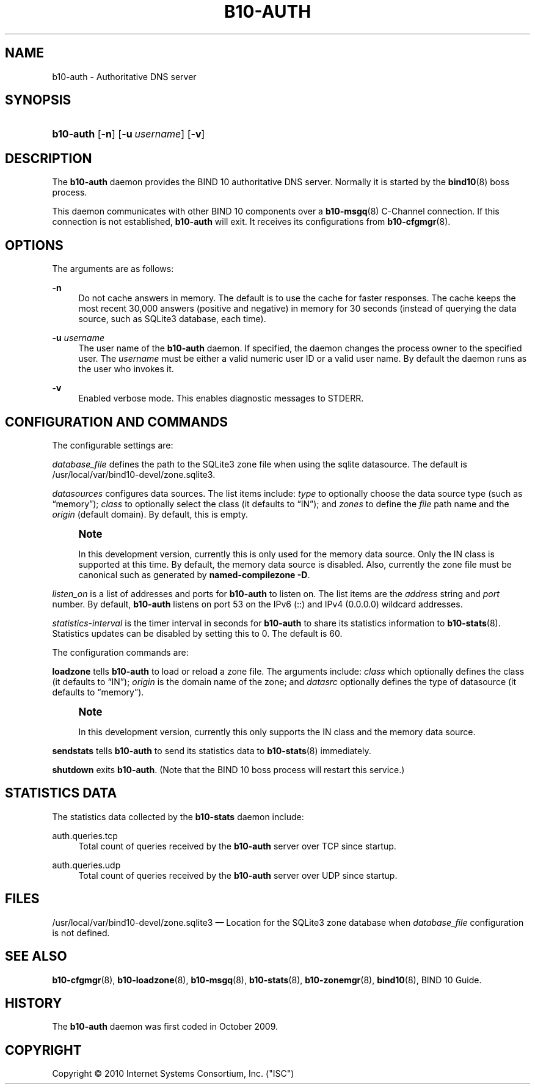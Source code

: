 '\" t
.\"     Title: b10-auth
.\"    Author: [FIXME: author] [see http://docbook.sf.net/el/author]
.\" Generator: DocBook XSL Stylesheets v1.75.2 <http://docbook.sf.net/>
.\"      Date: August 11, 2011
.\"    Manual: BIND10
.\"    Source: BIND10
.\"  Language: English
.\"
.TH "B10\-AUTH" "8" "August 11, 2011" "BIND10" "BIND10"
.\" -----------------------------------------------------------------
.\" * set default formatting
.\" -----------------------------------------------------------------
.\" disable hyphenation
.nh
.\" disable justification (adjust text to left margin only)
.ad l
.\" -----------------------------------------------------------------
.\" * MAIN CONTENT STARTS HERE *
.\" -----------------------------------------------------------------
.SH "NAME"
b10-auth \- Authoritative DNS server
.SH "SYNOPSIS"
.HP \w'\fBb10\-auth\fR\ 'u
\fBb10\-auth\fR [\fB\-n\fR] [\fB\-u\ \fR\fB\fIusername\fR\fR] [\fB\-v\fR]
.SH "DESCRIPTION"
.PP
The
\fBb10\-auth\fR
daemon provides the BIND 10 authoritative DNS server\&. Normally it is started by the
\fBbind10\fR(8)
boss process\&.
.PP
This daemon communicates with other BIND 10 components over a
\fBb10-msgq\fR(8)
C\-Channel connection\&. If this connection is not established,
\fBb10\-auth\fR
will exit\&.
It receives its configurations from
\fBb10-cfgmgr\fR(8)\&.
.SH "OPTIONS"
.PP
The arguments are as follows:
.PP
\fB\-n\fR
.RS 4
Do not cache answers in memory\&. The default is to use the cache for faster responses\&. The cache keeps the most recent 30,000 answers (positive and negative) in memory for 30 seconds (instead of querying the data source, such as SQLite3 database, each time)\&.
.RE
.PP
\fB\-u \fR\fB\fIusername\fR\fR
.RS 4
The user name of the
\fBb10\-auth\fR
daemon\&. If specified, the daemon changes the process owner to the specified user\&. The
\fIusername\fR
must be either a valid numeric user ID or a valid user name\&. By default the daemon runs as the user who invokes it\&.
.RE
.PP
\fB\-v\fR
.RS 4
Enabled verbose mode\&. This enables diagnostic messages to STDERR\&.
.RE
.SH "CONFIGURATION AND COMMANDS"
.PP
The configurable settings are:
.PP

\fIdatabase_file\fR
defines the path to the SQLite3 zone file when using the sqlite datasource\&. The default is
/usr/local/var/bind10\-devel/zone\&.sqlite3\&.
.PP

\fIdatasources\fR
configures data sources\&. The list items include:
\fItype\fR
to optionally choose the data source type (such as
\(lqmemory\(rq);
\fIclass\fR
to optionally select the class (it defaults to
\(lqIN\(rq); and
\fIzones\fR
to define the
\fIfile\fR
path name and the
\fIorigin\fR
(default domain)\&. By default, this is empty\&.
.if n \{\
.sp
.\}
.RS 4
.it 1 an-trap
.nr an-no-space-flag 1
.nr an-break-flag 1
.br
.ps +1
\fBNote\fR
.ps -1
.br
.sp
In this development version, currently this is only used for the memory data source\&. Only the IN class is supported at this time\&. By default, the memory data source is disabled\&. Also, currently the zone file must be canonical such as generated by \fBnamed\-compilezone \-D\fR\&.
.sp .5v
.RE
.PP

\fIlisten_on\fR
is a list of addresses and ports for
\fBb10\-auth\fR
to listen on\&. The list items are the
\fIaddress\fR
string and
\fIport\fR
number\&. By default,
\fBb10\-auth\fR
listens on port 53 on the IPv6 (::) and IPv4 (0\&.0\&.0\&.0) wildcard addresses\&.
.PP

\fIstatistics\-interval\fR
is the timer interval in seconds for
\fBb10\-auth\fR
to share its statistics information to
\fBb10-stats\fR(8)\&. Statistics updates can be disabled by setting this to 0\&. The default is 60\&.
.PP
The configuration commands are:
.PP

\fBloadzone\fR
tells
\fBb10\-auth\fR
to load or reload a zone file\&. The arguments include:
\fIclass\fR
which optionally defines the class (it defaults to
\(lqIN\(rq);
\fIorigin\fR
is the domain name of the zone; and
\fIdatasrc\fR
optionally defines the type of datasource (it defaults to
\(lqmemory\(rq)\&.
.if n \{\
.sp
.\}
.RS 4
.it 1 an-trap
.nr an-no-space-flag 1
.nr an-break-flag 1
.br
.ps +1
\fBNote\fR
.ps -1
.br
.sp
In this development version, currently this only supports the IN class and the memory data source\&.
.sp .5v
.RE
.PP

\fBsendstats\fR
tells
\fBb10\-auth\fR
to send its statistics data to
\fBb10-stats\fR(8)
immediately\&.
.PP

\fBshutdown\fR
exits
\fBb10\-auth\fR\&. (Note that the BIND 10 boss process will restart this service\&.)
.SH "STATISTICS DATA"
.PP
The statistics data collected by the
\fBb10\-stats\fR
daemon include:
.PP
auth\&.queries\&.tcp
.RS 4
Total count of queries received by the
\fBb10\-auth\fR
server over TCP since startup\&.
.RE
.PP
auth\&.queries\&.udp
.RS 4
Total count of queries received by the
\fBb10\-auth\fR
server over UDP since startup\&.
.RE
.SH "FILES"
.PP

/usr/local/var/bind10\-devel/zone\&.sqlite3
\(em Location for the SQLite3 zone database when
\fIdatabase_file\fR
configuration is not defined\&.
.SH "SEE ALSO"
.PP

\fBb10-cfgmgr\fR(8),
\fBb10-loadzone\fR(8),
\fBb10-msgq\fR(8),
\fBb10-stats\fR(8),
\fBb10-zonemgr\fR(8),
\fBbind10\fR(8),
BIND 10 Guide\&.
.SH "HISTORY"
.PP
The
\fBb10\-auth\fR
daemon was first coded in October 2009\&.
.SH "COPYRIGHT"
.br
Copyright \(co 2010 Internet Systems Consortium, Inc. ("ISC")
.br
